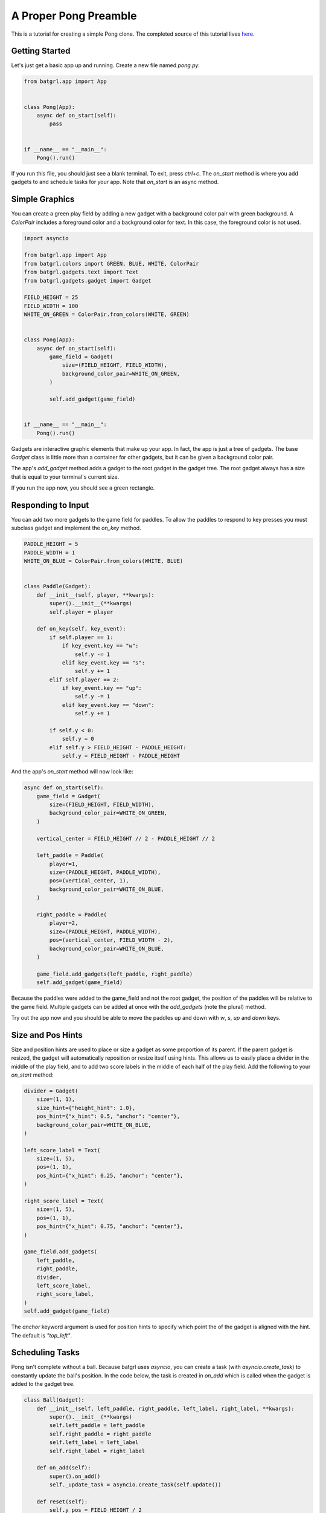 ######################
A Proper Pong Preamble
######################

This is a tutorial for creating a simple Pong clone. The completed source of this tutorial lives
`here <https://github.com/salt-die/batgrl/blob/main/examples/advanced/pong.py>`_.


Getting Started
---------------

Let's just get a basic app up and running. Create a new file named `pong.py`.

.. code-block:: python

    from batgrl.app import App


    class Pong(App):
        async def on_start(self):
            pass


    if __name__ == "__main__":
        Pong().run()

If you run this file, you should just see a blank terminal. To exit, press `ctrl+c`. The `on_start` method
is where you add gadgets to and schedule tasks for your app. Note that `on_start` is an async method.

Simple Graphics
---------------
You can create a green play field by adding a new gadget with a background color pair with green background.
A `ColorPair` includes a foreground color and a background color for text. In this case, the foreground
color is not used.

.. code-block:: python

    import asyncio

    from batgrl.app import App
    from batgrl.colors import GREEN, BLUE, WHITE, ColorPair
    from batgrl.gadgets.text import Text
    from batgrl.gadgets.gadget import Gadget

    FIELD_HEIGHT = 25
    FIELD_WIDTH = 100
    WHITE_ON_GREEN = ColorPair.from_colors(WHITE, GREEN)


    class Pong(App):
        async def on_start(self):
            game_field = Gadget(
                size=(FIELD_HEIGHT, FIELD_WIDTH),
                background_color_pair=WHITE_ON_GREEN,
            )

            self.add_gadget(game_field)


    if __name__ == "__main__":
        Pong().run()

Gadgets are interactive graphic elements that make up your app. In fact, the app is just a tree of gadgets.
The base `Gadget` class is little more than a container for other gadgets, but it can be given a background color pair.

The app's `add_gadget` method adds a gadget to the root gadget in the gadget tree. The root gadget always has a size
that is equal to your terminal's current size.

If you run the app now, you should see a green rectangle.


Responding to Input
-------------------
You can add two more gadgets to the game field for paddles. To allow the paddles to respond to key presses you must
subclass gadget and implement the `on_key` method.

.. code-block:: python

    PADDLE_HEIGHT = 5
    PADDLE_WIDTH = 1
    WHITE_ON_BLUE = ColorPair.from_colors(WHITE, BLUE)


    class Paddle(Gadget):
        def __init__(self, player, **kwargs):
            super().__init__(**kwargs)
            self.player = player

        def on_key(self, key_event):
            if self.player == 1:
                if key_event.key == "w":
                    self.y -= 1
                elif key_event.key == "s":
                    self.y += 1
            elif self.player == 2:
                if key_event.key == "up":
                    self.y -= 1
                elif key_event.key == "down":
                    self.y += 1

            if self.y < 0:
                self.y = 0
            elif self.y > FIELD_HEIGHT - PADDLE_HEIGHT:
                self.y = FIELD_HEIGHT - PADDLE_HEIGHT

And the app's `on_start` method will now look like:

.. code-block:: python

    async def on_start(self):
        game_field = Gadget(
            size=(FIELD_HEIGHT, FIELD_WIDTH),
            background_color_pair=WHITE_ON_GREEN,
        )

        vertical_center = FIELD_HEIGHT // 2 - PADDLE_HEIGHT // 2

        left_paddle = Paddle(
            player=1,
            size=(PADDLE_HEIGHT, PADDLE_WIDTH),
            pos=(vertical_center, 1),
            background_color_pair=WHITE_ON_BLUE,
        )

        right_paddle = Paddle(
            player=2,
            size=(PADDLE_HEIGHT, PADDLE_WIDTH),
            pos=(vertical_center, FIELD_WIDTH - 2),
            background_color_pair=WHITE_ON_BLUE,
        )

        game_field.add_gadgets(left_paddle, right_paddle)
        self.add_gadget(game_field)

Because the paddles were added to the game_field and not the root gadget, the position of the paddles
will be relative to the game field. Multiple gadgets can be added at once with the `add_gadgets` (note the plural)
method.

Try out the app now and you should be able to move the paddles up and down with `w`, `s`, `up` and `down` keys.

Size and Pos Hints
------------------
Size and position hints are used to place or size a gadget as some proportion of its parent. If the
parent gadget is resized, the gadget will automatically reposition or resize itself using hints.
This allows us to easily place a divider in the middle of the play field, and to add two score labels
in the middle of each half of the play field. Add the following to your `on_start` method:

.. code-block:: python

    divider = Gadget(
        size=(1, 1),
        size_hint={"height_hint": 1.0},
        pos_hint={"x_hint": 0.5, "anchor": "center"},
        background_color_pair=WHITE_ON_BLUE,
    )

    left_score_label = Text(
        size=(1, 5),
        pos=(1, 1),
        pos_hint={"x_hint": 0.25, "anchor": "center"},
    )

    right_score_label = Text(
        size=(1, 5),
        pos=(1, 1),
        pos_hint={"x_hint": 0.75, "anchor": "center"},
    )

    game_field.add_gadgets(
        left_paddle,
        right_paddle,
        divider,
        left_score_label,
        right_score_label,
    )
    self.add_gadget(game_field)

The `anchor` keyword argument is used for position hints to specify which point the of the gadget
is aligned with the hint. The default is `"top_left"`.

Scheduling Tasks
----------------
Pong isn't complete without a ball. Because batgrl uses `asyncio`, you can create a task (with `asyncio.create_task`)
to constantly update the ball's position. In the code below, the task is created in `on_add` which is
called when the gadget is added to the gadget tree.

.. code-block:: python

    class Ball(Gadget):
        def __init__(self, left_paddle, right_paddle, left_label, right_label, **kwargs):
            super().__init__(**kwargs)
            self.left_paddle = left_paddle
            self.right_paddle = right_paddle
            self.left_label = left_label
            self.right_label = right_label

        def on_add(self):
            super().on_add()
            self._update_task = asyncio.create_task(self.update())

        def reset(self):
            self.y_pos = FIELD_HEIGHT / 2
            self.x_pos = FIELD_WIDTH / 2 - 1
            self.y_velocity = 0.0
            self.x_velocity = 1.0
            self.speed = 0.04

        def bounce_paddle(self, paddle: Gadget):
            self.x_pos -= 2 * self.x_velocity
            x_sgn = 1 if self.x_velocity > 0 else -1

            center_y = paddle.height // 2
            intersect = max(min(paddle.y + center_y - self.y, 0.95), -0.95)
            normalized = intersect / center_y
            self.y_velocity = -normalized
            self.x_velocity = -x_sgn * (1 - normalized**2) ** .5

            self.speed = max(0, self.speed - .001)

        async def update(self):
            self.reset()
            left_score = right_score = 0
            self.left_label.add_str(f"{0:^5}")
            self.right_label.add_str(f"{0:^5}")

            while True:
                # Update ball position.
                self.y_pos += self.y_velocity
                self.x_pos += self.x_velocity

                # Does ball collide with a paddle?
                if self.collides_gadget(self.left_paddle):
                    self.bounce_paddle(self.left_paddle)
                elif self.collides_gadget(self.right_paddle):
                    self.bounce_paddle(self.right_paddle)

                # Bounce off the top or bottom of the play field.
                if self.y_pos < 0 or self.y_pos >= FIELD_HEIGHT:
                    self.y_velocity *= -1
                    self.y_pos += 2 * self.y_velocity

                # If out of bounds, update the score.
                if self.x_pos < 0:
                    self.reset()
                    right_score += 1
                    self.right_label.add_str(f"{right_score:^5}")
                elif self.x_pos >= FIELD_WIDTH:
                    self.reset()
                    left_score += 1
                    self.left_label.add_str(f"{left_score:^5}")

                self.y = int(self.y_pos)
                self.x = int(self.x_pos)

                await asyncio.sleep(self.speed)

Finally, add the ball to the game field.

.. code-block:: python

    ball = Ball(
        left_paddle,
        right_paddle,
        left_score_label,
        right_score_label,
        size=(1, 2),
        background_color_pair=WHITE_ON_BLUE,
    )

    game_field.add_gadgets(
        left_paddle,
        right_paddle,
        divider,
        left_score_label,
        right_score_label,
    )
    self.add_gadget(game_field)

Running the file now should give a complete pong game! Nice!

Now What?
---------
This is only scraping the surface of batgrl! For future improvements, you could:

* Use images or animations for the game field, paddles, or ball.
* Trigger an animation or graphical effect when the ball collides with the paddle or goes out of bounds.
* Move the paddles with the mouse.
* Add blocks to break.

